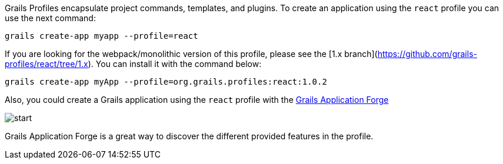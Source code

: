 Grails Profiles encapsulate project commands, templates, and plugins.
To create an application using the `react` profile you can use the next command:

[source, bash]
----
grails create-app myapp --profile=react
----

If you are looking for the webpack/monolithic version of this profile, please see the [1.x branch](https://github.com/grails-profiles/react/tree/1.x).
You can install it with the command below:

[source, bash]
----
grails create-app myApp --profile=org.grails.profiles:react:1.0.2
----

Also, you could create a Grails application using the `react` profile with the http://start.grails.org[Grails Application Forge]

image::start.png[]

Grails Application Forge is a great way to discover the different provided features in the profile.
